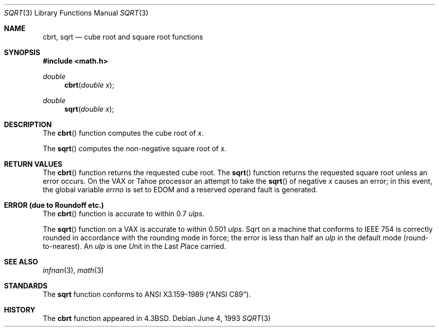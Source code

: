 .\" Copyright (c) 1985, 1991, 1993
.\"	The Regents of the University of California.  All rights reserved.
.\"
.\" Redistribution and use in source and binary forms, with or without
.\" modification, are permitted provided that the following conditions
.\" are met:
.\" 1. Redistributions of source code must retain the above copyright
.\"    notice, this list of conditions and the following disclaimer.
.\" 2. Redistributions in binary form must reproduce the above copyright
.\"    notice, this list of conditions and the following disclaimer in the
.\"    documentation and/or other materials provided with the distribution.
.\" 3. All advertising materials mentioning features or use of this software
.\"    must display the following acknowledgement:
.\"	This product includes software developed by the University of
.\"	California, Berkeley and its contributors.
.\" 4. Neither the name of the University nor the names of its contributors
.\"    may be used to endorse or promote products derived from this software
.\"    without specific prior written permission.
.\"
.\" THIS SOFTWARE IS PROVIDED BY THE REGENTS AND CONTRIBUTORS ``AS IS'' AND
.\" ANY EXPRESS OR IMPLIED WARRANTIES, INCLUDING, BUT NOT LIMITED TO, THE
.\" IMPLIED WARRANTIES OF MERCHANTABILITY AND FITNESS FOR A PARTICULAR PURPOSE
.\" ARE DISCLAIMED.  IN NO EVENT SHALL THE REGENTS OR CONTRIBUTORS BE LIABLE
.\" FOR ANY DIRECT, INDIRECT, INCIDENTAL, SPECIAL, EXEMPLARY, OR CONSEQUENTIAL
.\" DAMAGES (INCLUDING, BUT NOT LIMITED TO, PROCUREMENT OF SUBSTITUTE GOODS
.\" OR SERVICES; LOSS OF USE, DATA, OR PROFITS; OR BUSINESS INTERRUPTION)
.\" HOWEVER CAUSED AND ON ANY THEORY OF LIABILITY, WHETHER IN CONTRACT, STRICT
.\" LIABILITY, OR TORT (INCLUDING NEGLIGENCE OR OTHERWISE) ARISING IN ANY WAY
.\" OUT OF THE USE OF THIS SOFTWARE, EVEN IF ADVISED OF THE POSSIBILITY OF
.\" SUCH DAMAGE.
.\"
.\"     @(#)sqrt.3	8.1 (Berkeley) 6/4/93
.\"
.Dd June 4, 1993
.Dt SQRT 3
.Os
.Sh NAME
.Nm cbrt ,
.Nm sqrt
.Nd cube root and square root functions
.Sh SYNOPSIS
.Fd #include <math.h>
.Ft double
.Fn cbrt "double x"
.Ft double
.Fn sqrt "double x"
.Sh DESCRIPTION
The
.Fn cbrt
function computes
the cube root of
.Ar x .
.Pp
The
.Fn sqrt
computes the
non-negative square root of x.
.Sh RETURN VALUES
The
.Fn cbrt
function returns the requested cube root.
The
.Fn sqrt
function returns the requested square root
unless an error occurs.
On the
.Tn VAX
or
.Tn Tahoe
processor an attempt to take the
.Fn sqrt
of negative
.Fa x
causes an error; in this event,
the global variable
.Va errno
is set to
.Dv EDOM
and a reserved operand fault is generated.
.Sh ERROR (due to Roundoff etc.)
The
.Fn cbrt
function
is accurate to within 0.7
.Em ulps .
.Pp
The
.Fn sqrt
function on a
.Tn VAX
is accurate to within 0.501
.Em ulps .
Sqrt on a machine that conforms to
.Tn IEEE
754 is correctly rounded
in accordance with the rounding mode in force; the error is less than
half an
.Em ulp
in the default mode (round\-to\-nearest).
An
.Em ulp
is one
.Em U Ns nit
in the
.Em L Ns ast
.Em P Ns lace
carried.
.Sh SEE ALSO
.Xr infnan 3 ,
.Xr math 3
.Sh STANDARDS
The
.Nm sqrt
function conforms to
.St -ansiC .
.Sh HISTORY
The
.Nm cbrt
function appeared in
.Bx 4.3 .
